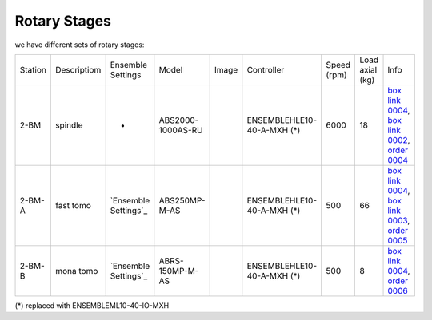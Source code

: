 Rotary Stages
~~~~~~~~~~~~~

we have different sets of rotary stages:

+-----------+--------------+--------------------------------+----------------------------+----------------+----------------------------+------------------+------------------------+--------------------------------------------------------+
| Station   | Descriptiom  |      Ensemble Settings         |          Model             |  Image         | Controller                 |    Speed (rpm)   |      Load axial (kg)   |    Info                                                | 
+-----------+--------------+--------------------------------+----------------------------+----------------+----------------------------+------------------+------------------------+--------------------------------------------------------+
| 2-BM      | spindle      |             -                  |          ABS2000-1000AS-RU | |00003|        | ENSEMBLEHLE10-40-A-MXH (*) |         6000     |            18          |  `box link 0004`_, `box link 0002`_, `order 0004`_     |
+-----------+--------------+--------------------------------+----------------------------+----------------+----------------------------+------------------+------------------------+--------------------------------------------------------+
| 2-BM-A    | fast tomo    |     `Ensemble Settings`_       |          ABS250MP-M-AS     | |00004|        | ENSEMBLEHLE10-40-A-MXH (*) |          500     |            66          |  `box link 0004`_, `box link 0003`_, `order 0005`_     |
+-----------+--------------+--------------------------------+----------------------------+----------------+----------------------------+------------------+------------------------+--------------------------------------------------------+
| 2-BM-B    | mona tomo    |     `Ensemble Settings`_       |          ABRS-150MP-M-AS   | |00004|        | ENSEMBLEHLE10-40-A-MXH (*) |          500     |            8           |  `box link 0004`_, `order 0006`_                       |
+-----------+--------------+--------------------------------+----------------------------+----------------+----------------------------+------------------+------------------------+--------------------------------------------------------+

(*) replaced with ENSEMBLEML10-40-IO-MXH

.. _box link 0002: https://anl.box.com/s/1ffp00cn1gjkyyelnufp0kef336t4jg9
.. _box link 0003: https://anl.box.com/s/2z5zr200vut71zv07ozsudxqhzvgnv5k
.. _box link 0004: https://anl.box.com/s/i2gkeq8qcu10lvjovbvk1ldl2a4ug57o
.. _order 0004: https://apps.inside.anl.gov/paris/req.jsp?reqNbr=F2-235109
.. _order 0005: https://apps.inside.anl.gov/paris/req.jsp?reqNbr=E8-198024
.. _order 0006: https://apps.inside.anl.gov/paris/req.jsp?reqNbr=E8-078092

.. |00003| image:: ../img/aerotech_00001.png
    :width: 20pt
    :height: 20pt

.. |00004| image:: ../img/aerotech_00002.png
    :width: 20pt
    :height: 20pt